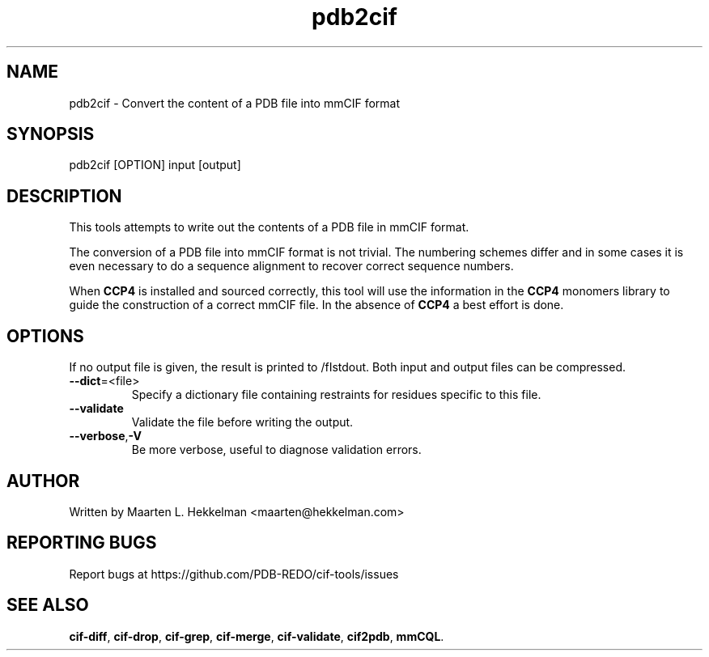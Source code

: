 .TH pdb2cif 1 "2020-11-23" "version 1.0.1" "User Commands"
.if n .ad l
.nh
.SH NAME
pdb2cif \- Convert the content of a PDB file into mmCIF format
.SH SYNOPSIS
pdb2cif [OPTION] input [output]
.SH DESCRIPTION
This tools attempts to write out the contents of a PDB file in mmCIF format.
.sp
The conversion of a PDB file into mmCIF format is not trivial. The numbering
schemes differ and in some cases it is even necessary to do a sequence
alignment to recover correct sequence numbers.
.sp
When \fBCCP4\fR is installed and sourced correctly, this tool will use the
information in the \fBCCP4\fR monomers library to guide the construction of
a correct mmCIF file. In the absence of \fBCCP4\fR a best effort is done.
.SH OPTIONS
If no output file is given, the result is printed to /fIstdout\fR.
Both input and output files can be compressed.
.TP
\fB--dict\fR=<file>
Specify a dictionary file containing restraints for residues specific to
this file.
.TP
\fB--validate\fR
Validate the file before writing the output.
.TP
\fB--verbose\fR,\fB-V\fR
Be more verbose, useful to diagnose validation errors.
.SH AUTHOR
Written by Maarten L. Hekkelman <maarten@hekkelman.com>
.SH "REPORTING BUGS"
Report bugs at https://github.com/PDB-REDO/cif-tools/issues
.SH "SEE ALSO"
\fBcif-diff\fR, \fBcif-drop\fR, \fBcif-grep\fR, \fBcif-merge\fR, 
\fBcif-validate\fR, \fBcif2pdb\fR, \fBmmCQL\fR.
